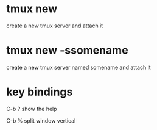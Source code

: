 * tmux new 
create a new tmux server and attach it

* tmux new -ssomename
create a new tmux server named somename and attach it

* key bindings
C-b ? show the help

C-b % split window vertical
